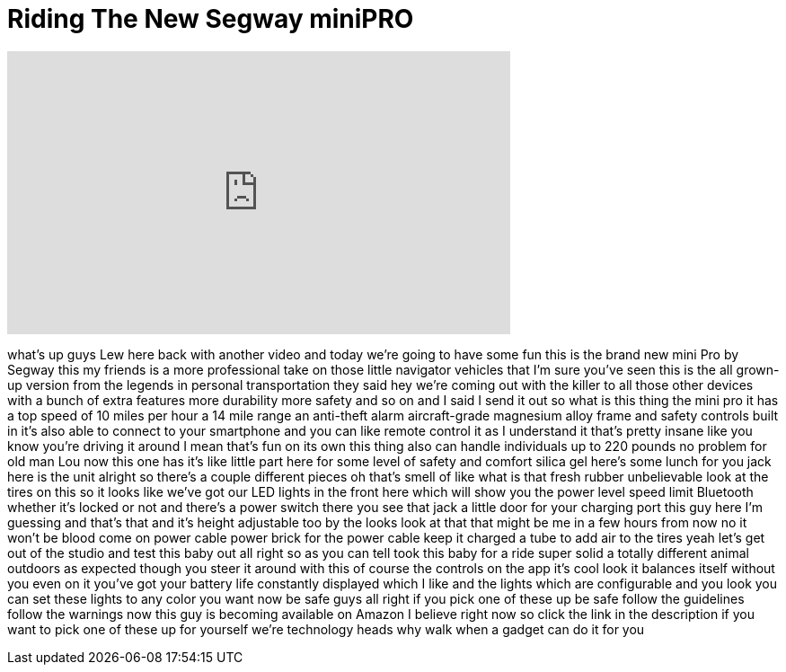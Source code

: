 = Riding The New Segway miniPRO
:published_at: 2016-06-30
:hp-alt-title: Riding The New Segway miniPRO
:hp-image: https://i.ytimg.com/vi/rl5fQKHhQBY/maxresdefault.jpg


++++
<iframe width="560" height="315" src="https://www.youtube.com/embed/rl5fQKHhQBY?rel=0" frameborder="0" allow="autoplay; encrypted-media" allowfullscreen></iframe>
++++

what's up guys Lew here back with
another video and today we're going to
have some fun this is the brand new mini
Pro by Segway this my friends is a more
professional take on those little
navigator vehicles that I'm sure you've
seen this is the all grown-up version
from the legends in personal
transportation they said hey we're
coming out with the killer to all those
other devices with a bunch of extra
features more durability more safety and
so on and I said I send it out so what
is this thing the mini pro it has a top
speed of 10 miles per hour a 14 mile
range an anti-theft alarm aircraft-grade
magnesium alloy frame and safety
controls built in it's also able to
connect to your smartphone and you can
like remote control it as I understand
it that's pretty insane like you know
you're driving it around I mean that's
fun on its own this thing also can
handle individuals up to 220 pounds no
problem for old man Lou now this one has
it's like little part here for some
level of safety and comfort silica gel
here's some lunch for you jack here is
the unit alright so there's a couple
different pieces
oh that's smell of like what is that
fresh rubber unbelievable look at the
tires on this so it looks like we've got
our LED lights in the front here which
will show you the power level speed
limit Bluetooth whether it's locked or
not and there's a power switch there you
see that jack a little door for your
charging port this guy here I'm guessing
and that's that and it's height
adjustable too by the looks look at that
that might be me in a few hours from now
no it won't be blood come on power cable
power brick for the power cable keep it
charged a tube to add air to the tires
yeah
let's get out of the studio and test
this baby out
all right so as you can tell took this
baby for a ride super solid a totally
different animal outdoors as expected
though you steer it around with this of
course the controls on the app it's cool
look it balances itself without you even
on it you've got your battery life
constantly displayed which I like and
the lights which are configurable and
you look you can set these lights to any
color you want now be safe guys all
right if you pick one of these up be
safe follow the guidelines follow the
warnings now this guy is becoming
available on Amazon I believe right now
so click the link in the description if
you want to pick one of these up for
yourself we're technology heads why walk
when a gadget can do it for you